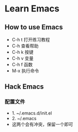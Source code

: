 * Learn Emacs
** How to use Emacs
- C-h t 打开练习教程
- C-h   查看帮助
- C-h k 按键
- C-h v 变量
- C-h f 函数
- M-x   执行命令
** Hack Emacs
*** 配置文件
- 1. ~/.emacs.d/init.el
- 2. ~/.emacs
- 这两个会有冲突，保留一个即可
